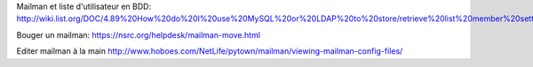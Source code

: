 Mailman et liste d'utilisateur en BDD:
http://wiki.list.org/DOC/4.89%20How%20do%20I%20use%20MySQL%20or%20LDAP%20to%20store/retrieve%20list%20member%20settings%20and%20information.

Bouger un mailman:
https://nsrc.org/helpdesk/mailman-move.html

Editer mailman à la main
http://www.hoboes.com/NetLife/pytown/mailman/viewing-mailman-config-files/
